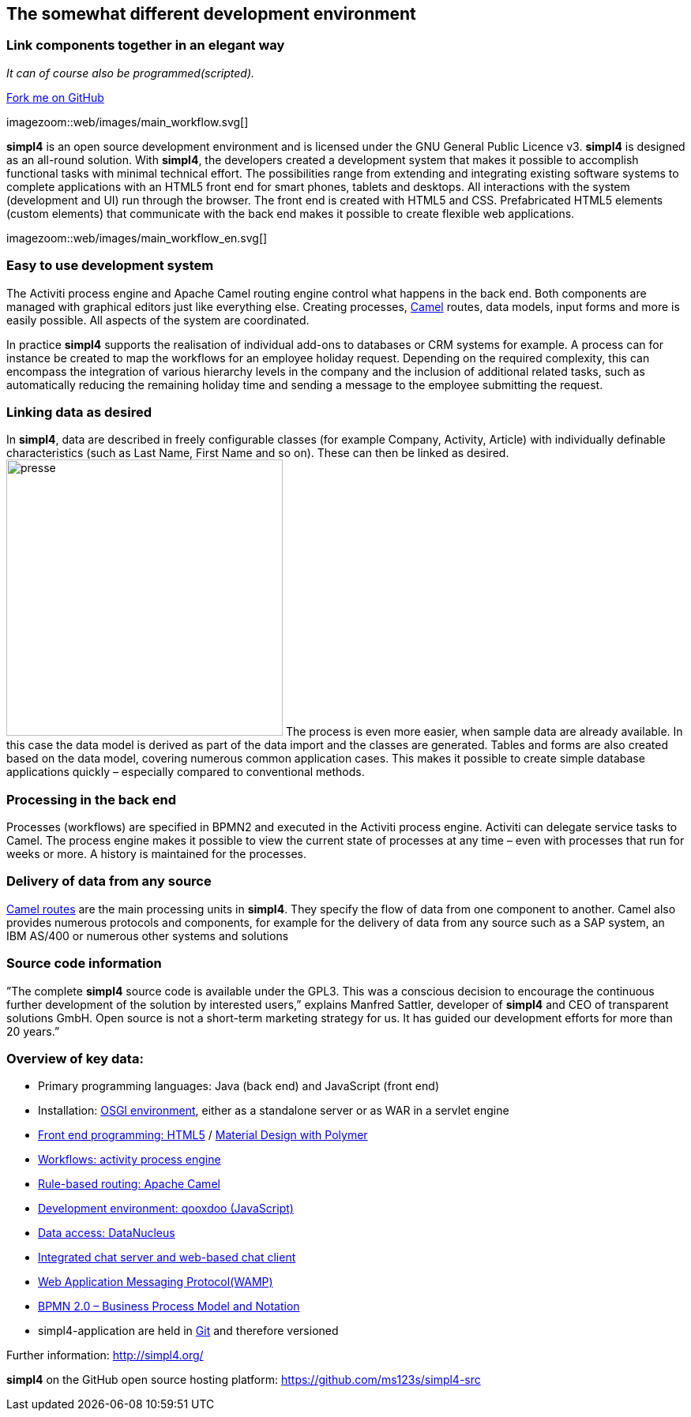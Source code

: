 :source-highlighter: coderay
:listing-caption: Listing
:linkattrs:


== The somewhat different development environment

=== Link components together in an elegant way
_It can of course also be programmed(scripted)._

++++
<div class="github-fork-ribbon-wrapper right">
  <div class="github-fork-ribbon"> 
    <a href="https://github.com/ms123s/simpl4-src" target="_blank">Fork me on GitHub</a>
  </div>
</div>
++++

[.desktop-hidden.imageblock.left.width700]
imagezoom::web/images/main_workflow.svg[]

*simpl4* is an open source development environment and is licensed under the GNU General Public Licence v3. *simpl4* is designed as an all-round solution. With *simpl4*, the developers created a development system that makes it possible to accomplish functional tasks with minimal technical effort. The possibilities range from extending and integrating existing software systems to complete applications with an HTML5 front end for smart phones, tablets and desktops.
All interactions with the system (development and UI) run through the browser. The front end is created with HTML5 and CSS. Prefabricated HTML5 elements (custom elements) that communicate with the back end makes it possible to create flexible web applications.

[.mobile-hidden.imageblock.left.width700]
imagezoom::web/images/main_workflow_en.svg[]

=== Easy to use development system
The Activiti process engine and Apache Camel routing engine control what happens in the back end. Both components are managed with graphical editors just like everything else. Creating processes, link:https://en.wikipedia.org/wiki/Apache_Camel[Camel,window="_blank] routes, data models, input forms and more is easily possible. All aspects of the system are coordinated.

In practice *simpl4* supports the realisation of individual add-ons to databases or CRM systems for example. A process can for instance be created to map the workflows for an employee holiday request. Depending on the required complexity, this can encompass the integration of various hierarchy levels in the company and the inclusion of additional related tasks, such as automatically reducing the remaining holiday time and sending a message to the employee submitting the request.

=== Linking data as desired
In *simpl4*, data are described in freely configurable classes (for example Company, Activity, Article) with individually definable characteristics (such as Last Name, First Name and so on). These can then be linked as desired.
image:web/images/presse.svg[role="related desktop-hidden",width=350]
The process is even more easier, when sample data are already available. In this case the data model is derived as part of the data import and the classes are generated. Tables and forms are also created based on the data model, covering numerous common application cases. This makes it possible to create simple database applications quickly – especially compared to conventional methods.

=== Processing in the back end
Processes (workflows) are specified in BPMN2 and executed in the Activiti process engine. Activiti can delegate service tasks to Camel.
The process engine makes it possible to view the current state of processes at any time – even with processes that run for weeks or more. A history is maintained for the processes.

=== Delivery of data from any source
link:https://en.wikipedia.org/wiki/Apache_Camel[Camel routes,window="_blank"]  are the main processing units in *simpl4*. They specify the flow of data from one component to another. Camel also provides numerous protocols and components, for example for the delivery of data from any source such as a SAP system, an IBM AS/400 or numerous other systems and solutions

=== Source code information
”The complete *simpl4* source code is available under the GPL3. This was a conscious decision to encourage the continuous further development of the solution by interested users,” explains Manfred Sattler, developer of *simpl4* and CEO of transparent solutions GmbH. Open source is not a short-term marketing strategy for us. It has guided our development efforts for more than 20 years.”

++++
<div style="clear:both;"/>
++++
=== Overview of key data:

* Primary programming languages: Java (back end) and JavaScript (front end)
* Installation: link:https://de.wikipedia.org/wiki/OSGi[OSGI environment,window="_blank"], either as a standalone server or as WAR in a servlet engine
* link:https://en.wikipedia.org/wiki/HTML5[Front end programming: HTML5,window="_blank"] / link:https://en.wikipedia.org/wiki/Google_Polymer[Material Design with Polymer,window="_blank"]
* link:https://en.wikipedia.org/wiki/Activiti[Workflows: activity process engine,window="_blank"]
* link:https://en.wikipedia.org/wiki/Apache_Camel[Rule-based routing: Apache Camel,wiki="_blank"]
* link:https://en.wikipedia.org/wiki/Qooxdoo[Development environment: qooxdoo (JavaScript),window="_blank"]
* link:https://en.wikipedia.org/wiki/DataNucleus[Data access: DataNucleus, window="_blank"]
* link:https://de.wikipedia.org/wiki/Extensible_Messaging_and_Presence_Protocol[Integrated chat server and web-based chat client,window="_blank"]
* link:https://en.wikipedia.org/wiki/Web_Application_Messaging_Protocol[Web Application Messaging Protocol(WAMP),window="_blank"]
* link:https://de.wikipedia.org/wiki/Business_Process_Model_and_Notation[BPMN 2.0 – Business Process Model and Notation,window="_blank"]
* simpl4-application are held in link:https://de.wikipedia.org/wiki/Git[Git,window="_blank"] and therefore versioned

Further information: http://simpl4.org/

*simpl4* on the GitHub open source hosting platform: https://github.com/ms123s/simpl4-src

